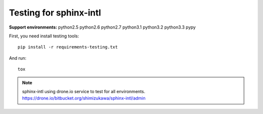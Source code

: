 =======================
Testing for sphinx-intl
=======================

:Support environments:
   python2.5 python2.6 python2.7 python3.1 python3.2 python3.3 pypy

First, you need install testing tools::

   pip install -r requirements-testing.txt

And run::

   tox

.. note::

   sphinx-intl using drone.io service to test for all environments.
   https://drone.io/bitbucket.org/shimizukawa/sphinx-intl/admin

